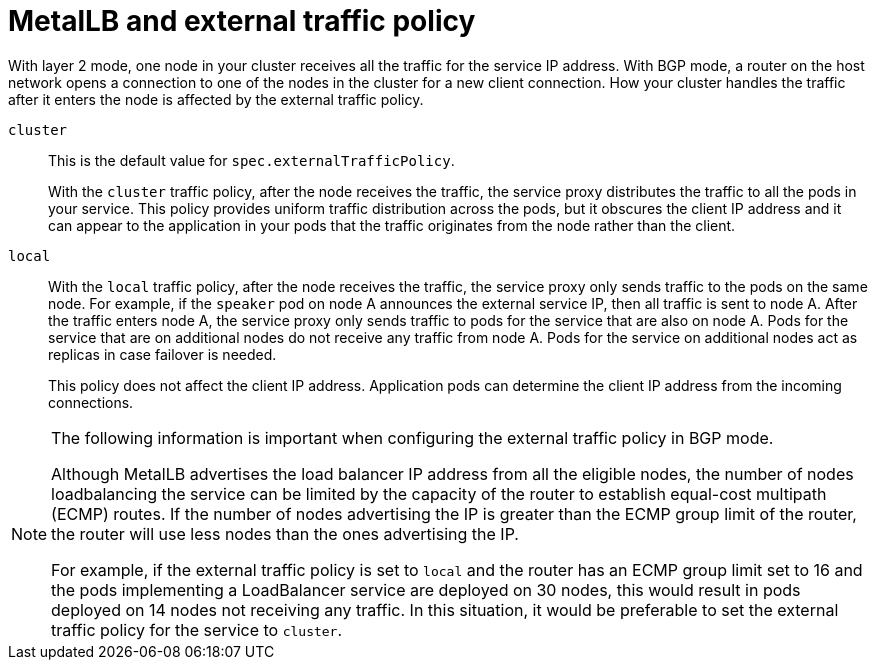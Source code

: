 // Module included in the following assemblies:
//
// * networking/metallb/about-metallb.adoc

[id="nw-metallb-extern-traffic-pol_{context}"]
= MetalLB and external traffic policy

With layer 2 mode, one node in your cluster receives all the traffic for the service IP address.
With BGP mode, a router on the host network opens a connection to one of the nodes in the cluster for a new client connection.
How your cluster handles the traffic after it enters the node is affected by the external traffic policy.

`cluster`::
This is the default value for `spec.externalTrafficPolicy`.
+
With the `cluster` traffic policy, after the node receives the traffic, the service proxy distributes the traffic to all the pods in your service.
This policy provides uniform traffic distribution across the pods, but it obscures the client IP address and it can appear to the application in your pods that the traffic originates from the node rather than the client.

`local`::
With the `local` traffic policy, after the node receives the traffic, the service proxy only sends traffic to the pods on the same node.
For example, if the `speaker` pod on node A announces the external service IP, then all traffic is sent to node A.
After the traffic enters node A, the service proxy only sends traffic to pods for the service that are also on node A.
Pods for the service that are on additional nodes do not receive any traffic from node A.
Pods for the service on additional nodes act as replicas in case failover is needed.
+
This policy does not affect the client IP address.
Application pods can determine the client IP address from the incoming connections.

[NOTE]
====
The following information is important when configuring the external traffic policy in BGP mode.

Although MetalLB advertises the load balancer IP address from all the eligible nodes, the number of nodes loadbalancing the service can be limited by the capacity of the router to establish equal-cost multipath (ECMP) routes. If the number of nodes advertising the IP is greater than the ECMP group limit of the router, the router will use less nodes than the ones advertising the IP.

For example, if the external traffic policy is set to `local` and the router has an ECMP group limit set to 16 and the pods implementing a LoadBalancer service are deployed on 30 nodes, this would result in pods deployed on 14 nodes not receiving any traffic. In this situation, it would be preferable to set the external traffic policy for the service to `cluster`.
====
